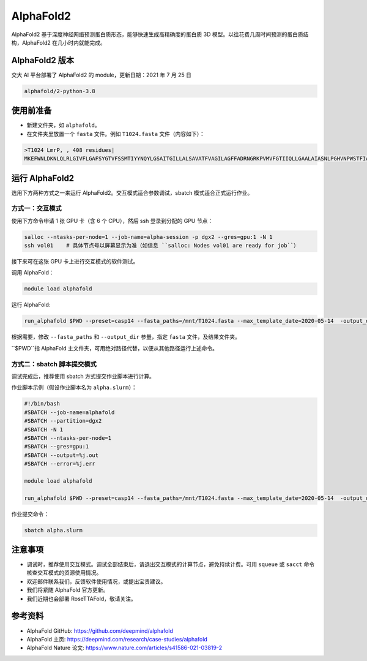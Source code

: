 AlphaFold2
=============

AlphaFold2 基于深度神经网络预测蛋白质形态，能够快速生成高精确度的蛋白质 3D 模型。以往花费几周时间预测的蛋白质结构，AlphaFold2 在几小时内就能完成。

AlphaFold2 版本
----------------------------------------

交大 AI 平台部署了 AlphaFold2 的 module，更新日期：2021 年 7 月 25 日

.. code:: bash

    alphafold/2-python-3.8


使用前准备
---------------------------

* 新建文件夹，如 ``alphafold``。

* 在文件夹里放置一个 ``fasta`` 文件。例如 ``T1024.fasta`` 文件（内容如下）：

.. code:: bash

    >T1024 LmrP, , 408 residues|
    MKEFWNLDKNLQLRLGIVFLGAFSYGTVFSSMTIYYNQYLGSAITGILLALSAVATFVAGILAGFFADRNGRKPVMVFGTIIQLLGAALAIASNLPGHVNPWSTFIAFLLISFGYNFVITAGNAMIIDASNAENRKVVFMLDYWAQNLSVILGAALGAWLFRPAFEALLVILLLTVLVSFFLTTFVMTETFKPTVKVDEKAENIFQAYKTVLQDKTYMIFMGANIATTFIIMQFDNFLPVHLSNSFKTITFWGFEIYGQRMLTIYLILACVLVVLLMTTLNRLTKDWSHQKGFIWGSLFMAIGMIFSFLTTTFTPIFIAGIVYTLGEIVYTPSVQTLGADLMNPEKIGSYNGVAAIKMPIASILAGLLVSISPMIKAIGVSLVLALTEVLAIILVLVAVNRHQKTKLN


运行 AlphaFold2
---------------------

选用下方两种方式之一来运行 AlphaFold2。交互模式适合参数调试，sbatch 模式适合正式运行作业。

方式一：交互模式
~~~~~~~~~~~~~~~~~~~~~~~~~~~~~~~~~~

使用下方命令申请 1 张 GPU 卡（含 6 个 CPU），然后 ssh 登录到分配的 GPU 节点：

.. code:: bash

    salloc --ntasks-per-node=1 --job-name=alpha-session -p dgx2 --gres=gpu:1 -N 1
    ssh vol01    # 具体节点号以屏幕显示为准（如信息 ``salloc: Nodes vol01 are ready for job``）


接下来可在这张 GPU 卡上进行交互模式的软件测试。

调用 AlphaFold：

.. code:: bash

    module load alphafold

运行 AlphaFold:

.. code:: bash

    run_alphafold $PWD --preset=casp14 --fasta_paths=/mnt/T1024.fasta --max_template_date=2020-05-14  -output_dir=/mnt/output


根据需要，修改 ``--fasta_paths`` 和 ``--output_dir`` 参量，指定 ``fasta`` 文件，及结果文件夹。

``$PWD``指 AlphaFold 主文件夹，可用绝对路径代替，以便从其他路径运行上述命令。 


方式二：sbatch 脚本提交模式
~~~~~~~~~~~~~~~~~~~~~~~~~~~~~~~~~~

调试完成后，推荐使用 sbatch 方式提交作业脚本进行计算。

作业脚本示例（假设作业脚本名为 ``alpha.slurm``）：

.. code:: bash

    #!/bin/bash
    #SBATCH --job-name=alphafold
    #SBATCH --partition=dgx2
    #SBATCH -N 1
    #SBATCH --ntasks-per-node=1
    #SBATCH --gres=gpu:1
    #SBATCH --output=%j.out
    #SBATCH --error=%j.err
    
    module load alphafold

    run_alphafold $PWD --preset=casp14 --fasta_paths=/mnt/T1024.fasta --max_template_date=2020-05-14  -output_dir=/mnt/output


作业提交命令：

.. code:: bash

    sbatch alpha.slurm


注意事项
----------------------

* 调试时，推荐使用交互模式。调试全部结束后，请退出交互模式的计算节点，避免持续计费。可用 ``squeue`` 或 ``sacct`` 命令核查交互模式的资源使用情况。

* 欢迎邮件联系我们，反馈软件使用情况，或提出宝贵建议。

* 我们将紧随 AlphaFold 官方更新。

* 我们近期也会部署 RoseTTAFold，敬请关注。

参考资料
----------------

- AlphaFold GitHub: https://github.com/deepmind/alphafold
- AlphaFold 主页: https://deepmind.com/research/case-studies/alphafold
- AlphaFold Nature 论文: https://www.nature.com/articles/s41586-021-03819-2


